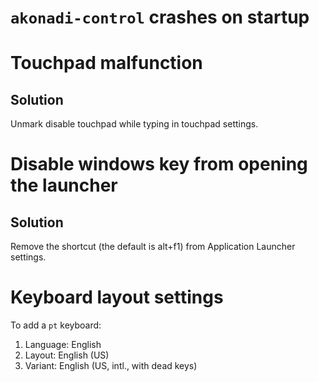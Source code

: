 * =akonadi-control= crashes on startup
* Touchpad malfunction
** Solution
   Unmark disable touchpad while typing in touchpad settings.
* Disable windows key from opening the launcher
** Solution
   Remove the shortcut (the default is alt+f1) from Application Launcher settings.
* Keyboard layout settings
  To add a =pt= keyboard:
  1. Language: English
  2. Layout: English (US)
  3. Variant: English (US, intl., with dead keys)
